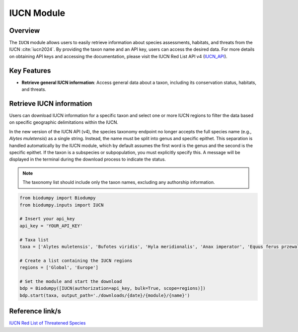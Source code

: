 IUCN Module
===========

.. _IUCN_module:


Overview
--------

The ``IUCN`` module allows users to easily retrieve information about species assessments, habitats, and threats from the IUCN :cite:`iucn2024`. By providing the taxon name and an API key, users can access the desired data. For more details on obtaining API keys and accessing the documentation, please visit the IUCN Red List API v4 (`IUCN_API`_).

.. _IUCN_API: https://api.iucnredlist.org/

.. toggle:: Click to expand

    JSON


Key Features
------------

- **Retrieve general IUCN information**: Access general data about a taxon, including its conservation status, habitats, and threats.


Retrieve IUCN information
-------------------------

Users can download IUCN information for a specific taxon and select one or more IUCN regions to filter the data based on specific geographic delimitations within the IUCN.

In the new version of the IUCN API (v4), the species taxonomy endpoint no longer accepts the full species name (e.g., *Alytes muletensis*) as a single string. Instead, the name must be split into genus and specific epithet. This separation is handled automatically by the IUCN module, which by default assumes the first word is the genus and the second is the specific epithet.
If the taxon is a subspecies or subpopulation, you must explicitly specify this. A message will be displayed in the terminal during the download process to indicate the status.

.. note::

    The taxonomy list should include only the taxon names, excluding any authorship information.


.. code-block:: python

    from biodumpy import Biodumpy
    from biodumpy.inputs import IUCN

    # Insert your api_key
    api_key = 'YOUR_API_KEY'

    # Taxa list
    taxa = ['Alytes muletensis', 'Bufotes viridis', 'Hyla meridionalis', 'Anax imperator', 'Equus ferus przewalskii']

    # Create a list containing the IUCN regions
    regions = ['Global', 'Europe']

    # Set the module and start the download
    bdp = Biodumpy([IUCN(authorization=api_key, bulk=True, scope=regions)])
    bdp.start(taxa, output_path='./downloads/{date}/{module}/{name}')


Reference link/s
----------------

`IUCN Red List of Threatened Species`_

.. _IUCN Red List of Threatened Species: https://www.iucnredlist.org/
